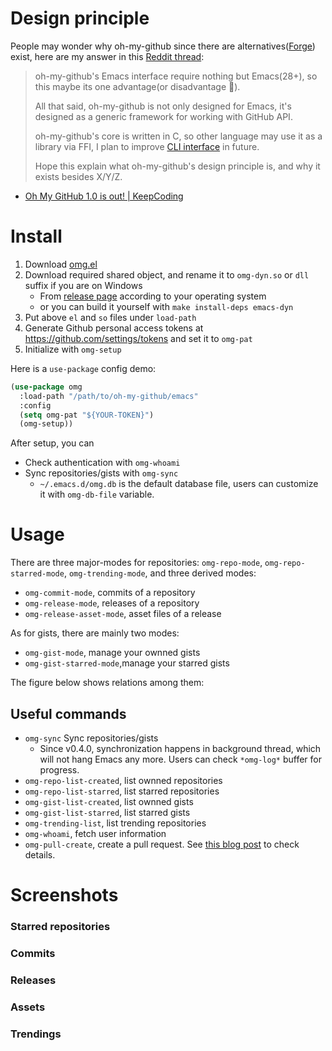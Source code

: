 * Design principle
People may wonder why oh-my-github since there are alternatives([[https://github.com/magit/forge][Forge]]) exist,
here are my answer in this [[https://www.reddit.com/r/emacs/comments/z53mkb/comment/iy1lfly/?utm_source=share&utm_medium=web2x&context=3][Reddit thread]]:
#+begin_quote
oh-my-github's Emacs interface require nothing but Emacs(28+), so this maybe its
one advantage(or disadvantage 🤔).

All that said, oh-my-github is not only designed for Emacs, it's designed as a generic framework for working with GitHub API.

oh-my-github's core is written in C, so other language may use it as a library via FFI, I plan to improve [[https://github.com/jiacai2050/oh-my-github/tree/master/cli][CLI interface]] in future.

Hope this explain what oh-my-github's design principle is, and why it exists besides X/Y/Z.
#+end_quote
- [[https://en.liujiacai.net/2022/11/26/oh-my-github-1-0/][Oh My GitHub 1.0 is out! | KeepCoding]]

* Install
1. Download [[/emacs/omg.el][omg.el]]
2. Download required shared object, and rename it to =omg-dyn.so= or =dll= suffix if you are on Windows
   - From [[https://github.com/jiacai2050/github-star/releases][release page]] according to your operating system
   - or you can build it yourself with =make install-deps emacs-dyn=
3. Put above =el= and =so= files under =load-path=
4. Generate Github personal access tokens at https://github.com/settings/tokens and set it to =omg-pat=
5. Initialize with =omg-setup=

Here is a =use-package= config demo:
#+BEGIN_SRC emacs-lisp
(use-package omg
  :load-path "/path/to/oh-my-github/emacs"
  :config
  (setq omg-pat "${YOUR-TOKEN}")
  (omg-setup))
#+END_SRC

After setup, you can
- Check authentication with =omg-whoami=
- Sync repositories/gists with =omg-sync=
  - =~/.emacs.d/omg.db= is the default database file, users can customize it with =omg-db-file= variable.

* Usage
There are three major-modes for repositories: =omg-repo-mode=, =omg-repo-starred-mode=, =omg-trending-mode=, and three derived modes:
- =omg-commit-mode=, commits of a repository
- =omg-release-mode=, releases of a repository
- =omg-release-asset-mode=, asset files of a release

As for gists, there are mainly two modes:
- =omg-gist-mode=, manage your ownned gists
- =omg-gist-starred-mode=,manage your starred gists

The figure below shows relations among them:

[[/assets/omg-modes.svg]]

** Useful commands
- =omg-sync= Sync repositories/gists
  - Since v0.4.0, synchronization happens in background thread, which will not hang Emacs any more. Users can check =*omg-log*= buffer for progress.
- =omg-repo-list-created=, list ownned repositories
- =omg-repo-list-starred=, list starred repositories
- =omg-gist-list-created=, list ownned gists
- =omg-gist-list-starred=, list starred gists
- =omg-trending-list=, list trending repositories
- =omg-whoami=, fetch user information
- =omg-pull-create=, create a pull request. See [[https://en.liujiacai.net/2022/11/26/oh-my-github-1-0/][this blog post]] to check details.

* Screenshots
*** Starred repositories
[[/assets/omg-stars.png]]
*** Commits
[[/assets/omg-commits.png]]
*** Releases
[[/assets/omg-releases.png]]
*** Assets
[[/assets/omg-assets.png]]
*** Trendings
[[/assets/omg-trendings.png]]
